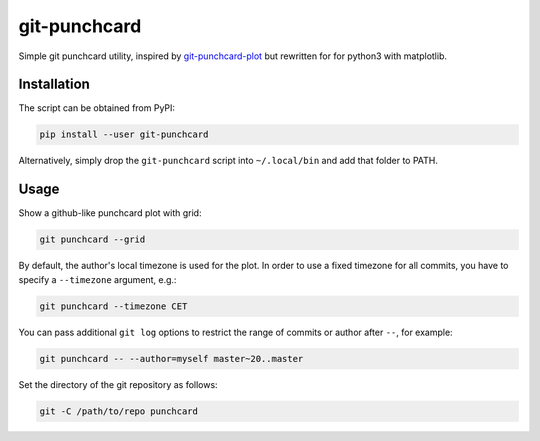git-punchcard
=============

Simple git punchcard utility, inspired by git-punchcard-plot_ but rewritten
for for python3 with matplotlib.

.. _git-punchcard-plot: https://github.com/guanqun/git-punchcard-plot


Installation
~~~~~~~~~~~~

The script can be obtained from PyPI:

.. code-block:: bash

    pip install --user git-punchcard

Alternatively, simply drop the ``git-punchcard`` script into ``~/.local/bin``
and add that folder to PATH.


Usage
~~~~~

Show a github-like punchcard plot with grid:

.. code-block:: bash

    git punchcard --grid

By default, the author's local timezone is used for the plot. In order to use
a fixed timezone for all commits, you have to specify a ``--timezone``
argument, e.g.:

.. code-block:: bash

    git punchcard --timezone CET

You can pass additional ``git log`` options to restrict the range of commits
or author after ``--``, for example:

.. code-block:: bash

    git punchcard -- --author=myself master~20..master

Set the directory of the git repository as follows:

.. code-block:: bash

    git -C /path/to/repo punchcard
